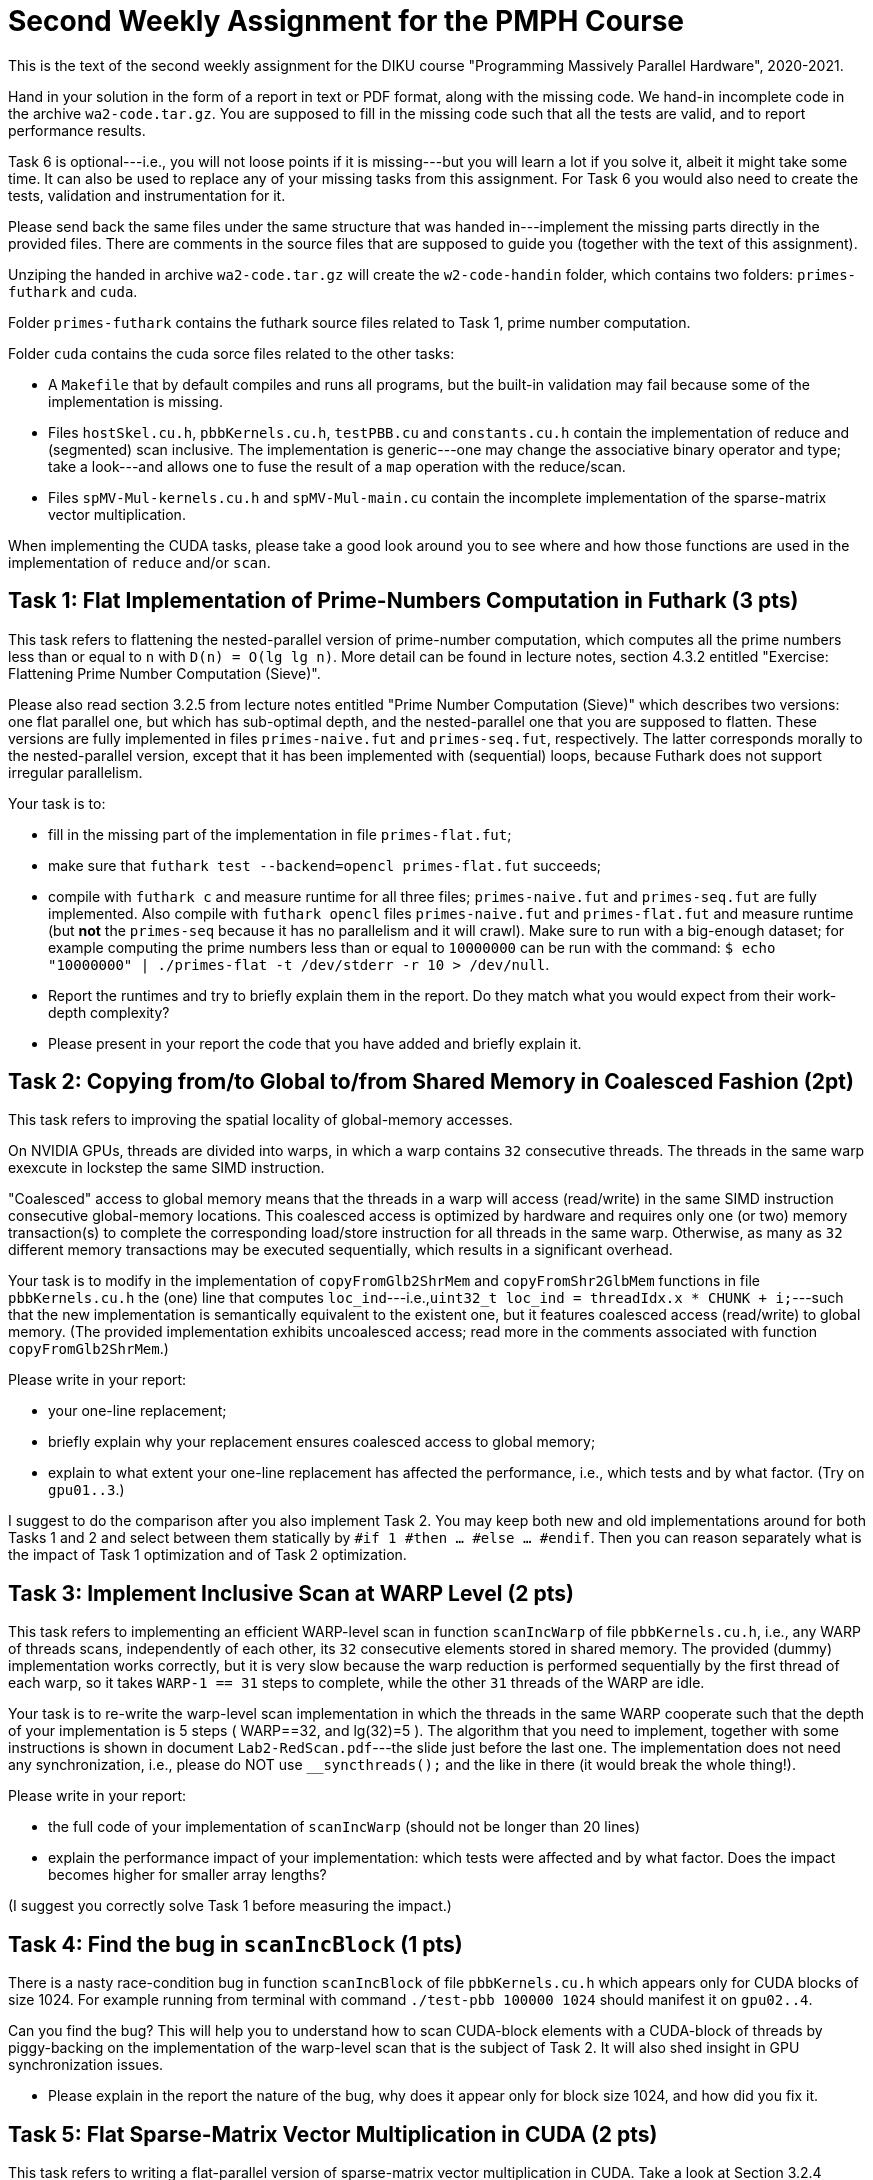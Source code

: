 = Second Weekly Assignment for the PMPH Course

This is the text of the second weekly assignment for the DIKU course
"Programming Massively Parallel Hardware", 2020-2021.

Hand in your solution in the form of a report in text or PDF
format, along with the missing code.   We hand-in incomplete code in 
the archive `wa2-code.tar.gz`.   You are supposed to fill in the missing
code such that all the tests are valid, and to report performance 
results. 

Task 6 is optional---i.e., you will not loose points if it is missing---but
you will learn a lot if you solve it, albeit it might take some time. 
It can also be used to replace any of your missing tasks from this assignment.
For Task 6 you would also need to create the tests, validation and instrumentation
for it. 

Please send back the same files under the same structure that was handed
in---implement the missing parts directly in the provided files.
There are comments in the source files that are supposed to guide you
(together with the text of this assignment).

Unziping the handed in archive `wa2-code.tar.gz` will create the
`w2-code-handin` folder, which contains two folders: `primes-futhark`
and `cuda`.

Folder `primes-futhark` contains the futhark source files related to Task 1,
prime number computation.

Folder `cuda` contains the cuda sorce files related to the other tasks:

* A `Makefile` that by default compiles and runs all programs, but the
    built-in validation may fail because some of the implementation is
    missing.

* Files `hostSkel.cu.h`, `pbbKernels.cu.h`, `testPBB.cu` and `constants.cu.h`
    contain the implementation of reduce and (segmented) scan inclusive. The
    implementation is generic---one may change the associative binary
    operator and type; take a look---and allows one to fuse the result
    of a `map` operation with the reduce/scan.

* Files `spMV-Mul-kernels.cu.h` and `spMV-Mul-main.cu` contain the
    incomplete implementation of the sparse-matrix vector multiplication.

When implementing the CUDA tasks, please take a good look around you to
see where and how those functions are used in the implementation of 
`reduce` and/or `scan`.
    
== Task 1: Flat Implementation of Prime-Numbers Computation in Futhark (3 pts)

This task refers to flattening the nested-parallel version of prime-number 
computation, which computes all the prime numbers less than or equal to `n`
with `D(n) = O(lg lg n)`.   More detail can be found in lecture notes,
section 4.3.2 entitled "Exercise: Flattening Prime Number Computation (Sieve)".

Please also read section 3.2.5 from lecture notes entitled 
"Prime Number Computation (Sieve)" which describes two versions: one flat
parallel one, but which has sub-optimal depth, and the nested-parallel one
that you are supposed to flatten.  These versions are fully implemented in
files `primes-naive.fut` and `primes-seq.fut`, respectively. The latter
corresponds morally to the nested-parallel version, except that it has 
been implemented with (sequential) loops, because  Futhark does not 
support irregular parallelism.  

Your task is to:

* fill in the missing part of the implementation in file `primes-flat.fut`;

* make sure that `futhark test --backend=opencl primes-flat.fut`
    succeeds;

* compile with `futhark c` and measure runtime for all three files;
    `primes-naive.fut` and `primes-seq.fut` are fully implemented.
  Also compile with `futhark opencl` files `primes-naive.fut` and `primes-flat.fut`
     and measure runtime (but *not* the `primes-seq` because it has 
     no parallelism and it will crawl).
  Make sure to run with a big-enough dataset; for example computing the prime 
    numbers less than or equal to `10000000` can be run with the command:
  `$ echo "10000000" | ./primes-flat -t /dev/stderr -r 10 > /dev/null`.

* Report the runtimes and try to briefly explain them in the report.
  Do they match what you would expect from their work-depth complexity?

* Please present in your report the code that you have added and briefly explain it.


== Task 2: Copying from/to Global to/from Shared Memory in Coalesced Fashion (2pt)

This task refers to improving the spatial locality of global-memory accesses.

On NVIDIA GPUs, threads are divided into warps, in which a warp contains
`32` consecutive threads. The threads in the same warp exexcute in lockstep
the same SIMD instruction. 

"Coalesced" access to global memory means that the threads in a warp
will access (read/write) in the same SIMD instruction consecutive
global-memory locations. This coalesced access is optimized by hardware
and requires only one (or two) memory transaction(s) to complete
the corresponding load/store instruction for all threads in the same warp.
Otherwise, as many as `32` different memory transactions may be executed
sequentially, which results in a significant overhead.

Your task is to modify in the implementation of `copyFromGlb2ShrMem` and
`copyFromShr2GlbMem` functions in file `pbbKernels.cu.h` the (one) line that
computes `loc_ind`---i.e.,`uint32_t loc_ind = threadIdx.x * CHUNK + i;`---such
that the new implementation is semantically equivalent to the existent one, 
but it features coalesced access (read/write) to global memory. 
(The provided implementation exhibits uncoalesced access; read more in the
comments associated with function `copyFromGlb2ShrMem`.)

Please write in your report:

* your one-line replacement;

* briefly explain why your replacement ensures coalesced access to global memory;

* explain to what extent your one-line replacement has affected the performance,
    i.e., which tests and by what factor. (Try on `gpu01..3`.)

I suggest to do the comparison after you also implement Task 2.
You may keep both new and old implementations around for both Tasks 1 and 2
and select between them statically by `#if 1 #then ... #else ... #endif`.
Then you can reason separately what is the impact of Task 1 optimization
and of Task 2 optimization.

== Task 3: Implement Inclusive Scan at WARP Level (2 pts)

This task refers to implementing an efficient WARP-level scan in function
`scanIncWarp` of file `pbbKernels.cu.h`, i.e., any WARP of threads scans,
independently of each other, its `32` consecutive elements stored in 
shared memory.  The provided (dummy) implementation works correctly, 
but it is very slow because the warp reduction is performed sequentially 
by the first thread of each warp, so it takes `WARP-1 == 31` steps to 
complete, while the other `31` threads of the WARP are idle.

Your task is to re-write the warp-level scan implementation in which
the threads in the same WARP cooperate such that the depth of
your implementation is 5 steps ( WARP==32, and lg(32)=5 ).
The algorithm that you need to implement, together with
some instructions is shown in document `Lab2-RedScan.pdf`---the 
slide just before the last one. 
The implementation does not need any synchronization, i.e.,
please do NOT use `__syncthreads();` and the like in there
(it would break the whole thing!).

Please write in your report:

* the full code of your implementation of `scanIncWarp`
    (should not be longer than 20 lines)

* explain the performance impact of your implementation:
    which tests were affected and by what factor. Does the
    impact becomes higher for smaller array lengths?

(I suggest you correctly solve Task 1 before measuring the impact.)

== Task 4: Find the bug in `scanIncBlock`  (1 pts)

There is a nasty race-condition bug in function `scanIncBlock` of file `pbbKernels.cu.h`
which appears only for CUDA blocks of size 1024. For example running from terminal with
command `./test-pbb 100000 1024` should manifest it on `gpu02..4`.

Can you find the bug? This will help you to understand 
how to scan CUDA-block elements with a CUDA-block of threads by piggy-backing
on the implementation of the warp-level scan that is the subject of Task 2. 
It will also shed insight in GPU synchronization issues.  

* Please explain in the report the nature of the bug, why does it appear only
    for block size 1024, and how did you fix it.

== Task 5: Flat Sparse-Matrix Vector Multiplication in CUDA (2 pts)

This task refers to writing a flat-parallel version of sparse-matrix vector multiplication in CUDA.
Take a look at Section 3.2.4 ``Sparse-Matrix Vector Multiplication'' in lecture notes, page 40-41 
and at section 4.3.1 ``Exercise: Flattening Sparse-Matrix Vector Multiplication''.

Your task is to:

* implement the four kernels of file  `spMV-Mul-kernels.cu.h` and two lines in file `spMV-Mul-main.cu` (at lines 154-155).

* run the program and make sure it validates.

* add your implementation in the report (it is short enough) and report speedup/slowdown vs sequential CPU.


== Task 6: Partition2 implementation (Optional, Challange, can replace any missing task)

This task refers to implementing the `partition2` parallel operator, whose
Futhark implementation is given below:

----
let partition2 [n] 't (p: (t -> bool)) (arr: [n]t) : ([n]t , i32) =
  let cs  = map p arr                            // First scan o map
  let tfs = map (\ f -> if f then 1 else 0) cs   // First scan o map
  let ffs = map (\ f -> if f then 0 else 1) cs   // First scan o map
  let isF = scan (+) 0 ffs                       // First scan o map
  let isT = scan (+) 0 tfs                       // First scan o map
  // (isT, isF) = unzip <| scan (\(a1,b1) (a2,b2) -> (a1+a2, b1+b2)) <| zip tfs ffs
  let i   = isT[n-1]                                 // Second kernel
  let isF'= map (+i) isF                             // Second kernel
  let inds= map3(\c iT iF->if c then iT-1 else iF-1) // Second kernel
                cs isT isF'                    
  let r = scatter (scratch n t) inds arr             // Second kernel
  in (r, i)
----

No code is provided for this, you are supposed to provide the full
implementation:

* the second kernel in file `pbbKernels.cu.h`

* the generic host wrapper in file `hostSkel.cu.h`

* a use case together with validation and performance instrumentation
  in file `testPBB.cu`. Please make sure that `make run` and `make run-pbb`
  runs your implementation and displays useful information at the end
  of what it is currently provided.

Please note that the three maps and the two scans can be fused into
one and implemented by means of the provided `scanInc` function in
file `hostSkel.cu.h`, which supports a `scan o map` composition.

For this you will need to define a datatype and specialized operator, 
see for example `MyInt4` and `MSSP` or even better, `ValFlg` and `LiftOP`
in `pbbKernels.cu.h` . 

Similarly, the computation after the scan can be fused into one
CUDA kernel that you will have to write yourselves.

If you have problem with C++ templates, then you may write directly
specialized code that applies to an array of `uint32_t` and the
predicate is `even`.  Otherwise, instantiate your generic code
for the same example.

Describe in your report:

* whether your code validates against the result of your sequential
    implementation.

* the manner in which you have implemented the `scan o map` composition,
    i.e., show the datatypes and your host-wrapper function that uses
    `scanInc` underneath.

* the code of the second kernel.

* the performance of your implementation, i.e., how many GB/sec are
    achieved if you consider the number of accesses to be `3 * N`,
    where `N` denotes the length of the input array. Also the
    speed-up in comparison to a golden-sequential CPU implementation.
